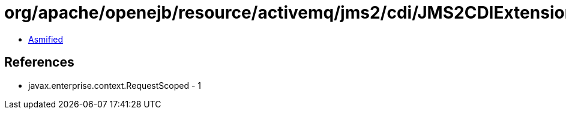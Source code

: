 = org/apache/openejb/resource/activemq/jms2/cdi/JMS2CDIExtension$RequestAutoContextDestruction.class

 - link:JMS2CDIExtension$RequestAutoContextDestruction-asmified.java[Asmified]

== References

 - javax.enterprise.context.RequestScoped - 1
